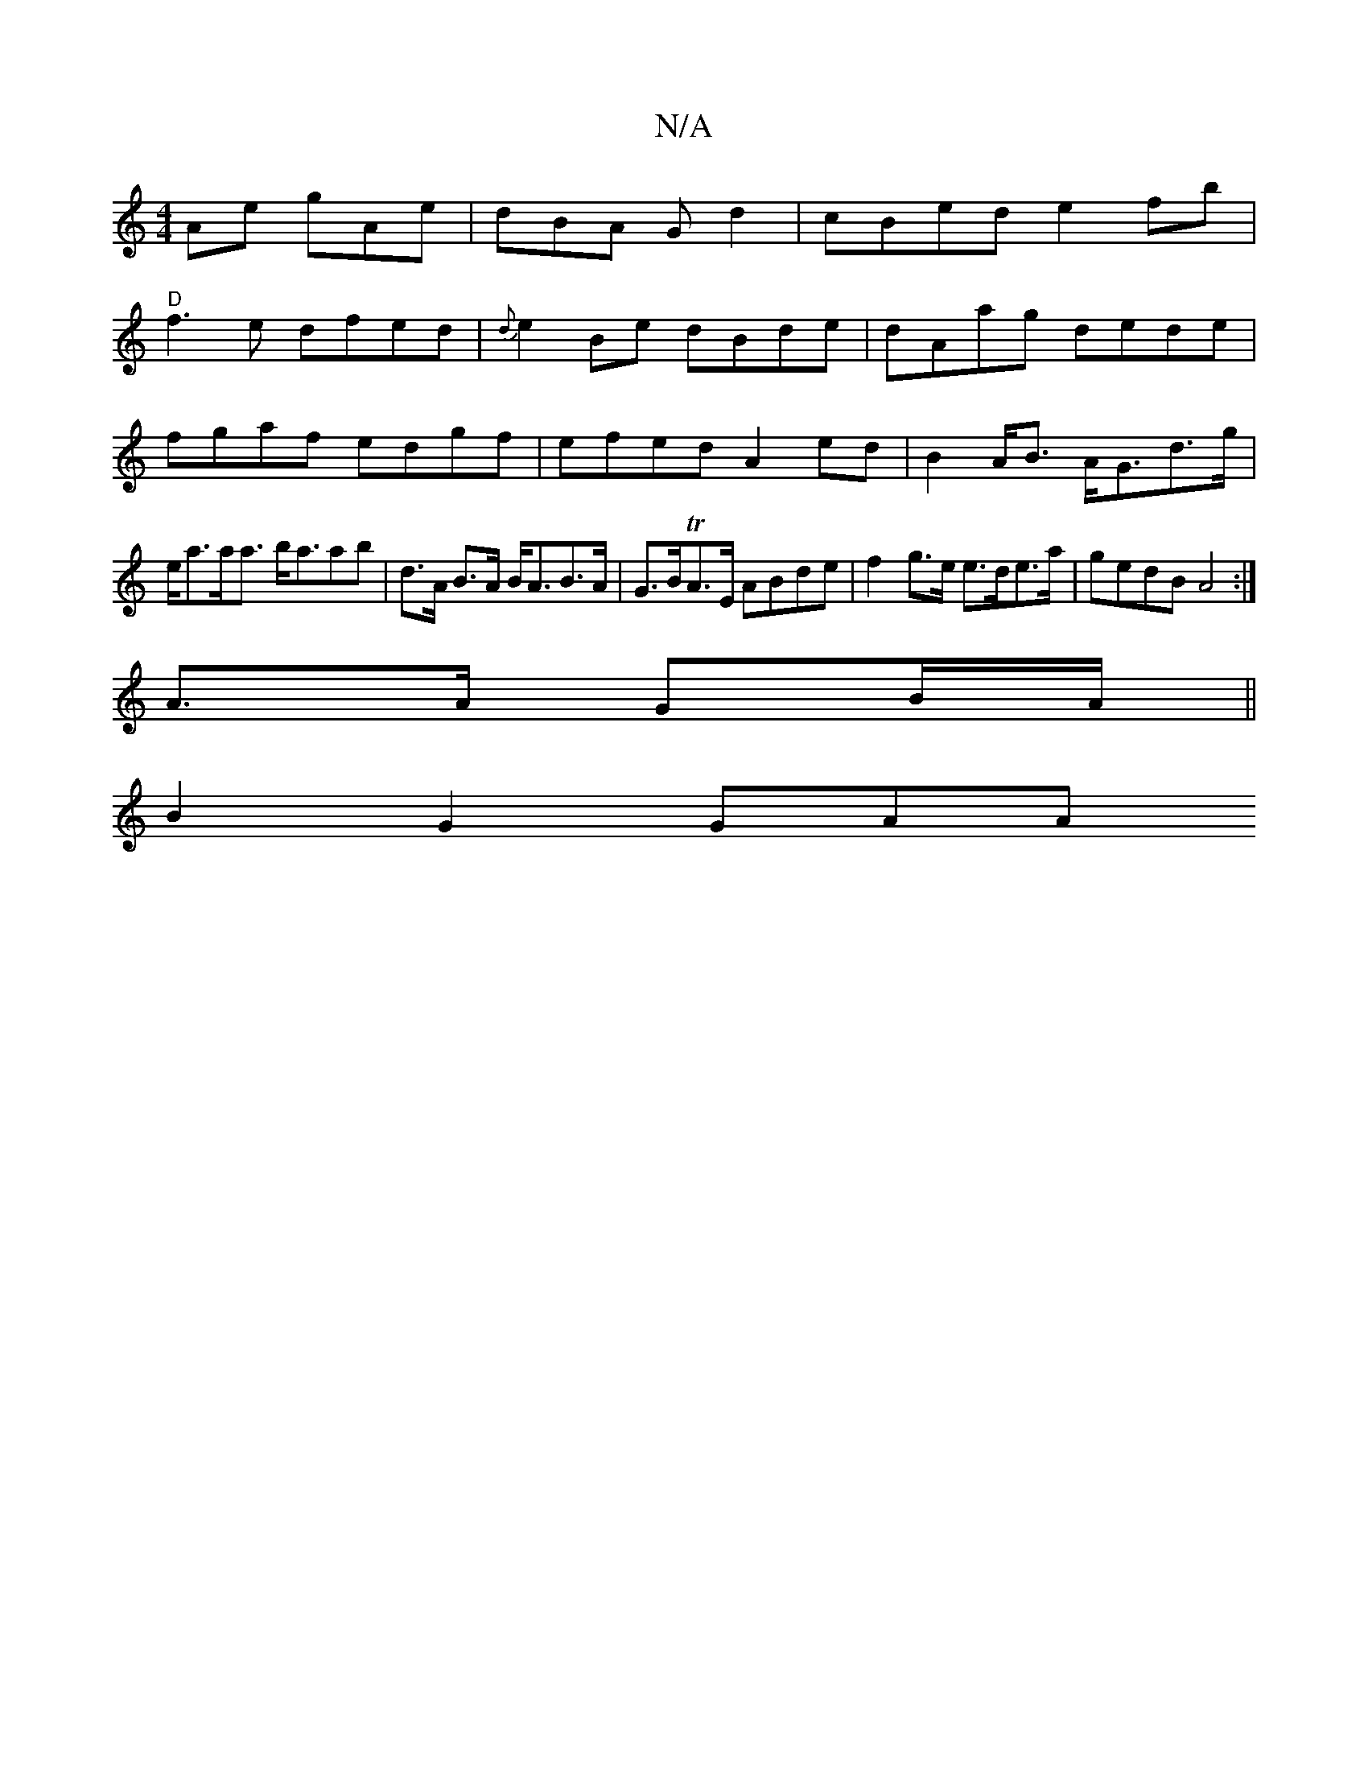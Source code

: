 X:1
T:N/A
M:4/4
R:N/A
K:Cmajor
Ae gAe|dBA G d2|cBed e2fb |
"D" f3e dfed|{d}e2 Be dBde|dAag dede|fgaf edgf | efed A2 ed | B2 A<B A<Gd>g | e<aa<a b<aab |d>A B>A B<AB>A | G>BTA>E ABde | f2 g>e e>de>a | gedB A4 :|
A>A GB/A/ ||
B2G2 GAA